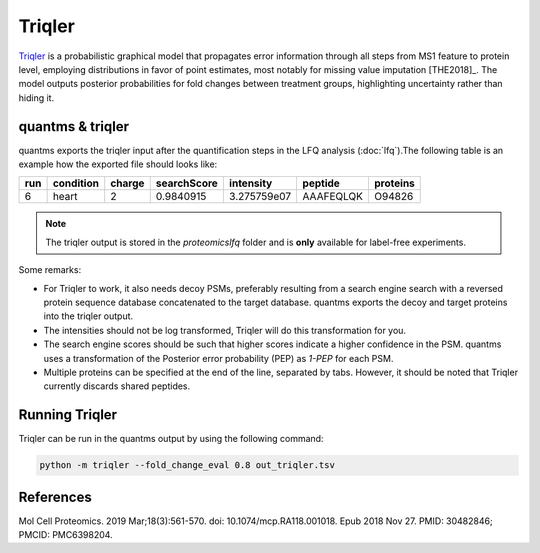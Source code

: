 Triqler
=======

`Triqler <https://github.com/statisticalbiotechnology/triqler>`_ is a probabilistic graphical model that propagates error
information through all steps from MS1 feature to protein level, employing distributions in favor of point estimates,
most notably for missing value imputation [THE2018]_. The model outputs posterior probabilities for fold changes between treatment
groups, highlighting uncertainty rather than hiding it.

quantms & triqler
-------------------

quantms exports the triqler input after the quantification steps in the LFQ analysis (:doc:`lfq`).The following table is
an example how the exported file should looks like:

============  ===============   ===============  ============  ==============  ================  =========
run           condition         charge           searchScore   intensity       peptide           proteins
============  ===============   ===============  ============  ==============  ================  =========
6             heart             2                0.9840915     3.275759e07     AAAFEQLQK         O94826
============  ===============   ===============  ============  ==============  ================  =========

.. note:: The triqler output is stored in the `proteomicslfq` folder and is **only** available for label-free experiments.

Some remarks:

- For Triqler to work, it also needs decoy PSMs, preferably resulting from a search engine search with a reversed protein sequence database concatenated to the target database. quantms exports the decoy and target proteins into the triqler output.
- The intensities should not be log transformed, Triqler will do this transformation for you.
- The search engine scores should be such that higher scores indicate a higher confidence in the PSM. quantms uses a transformation of the Posterior error probability (PEP) as `1-PEP` for each PSM.
- Multiple proteins can be specified at the end of the line, separated by tabs. However, it should be noted that Triqler currently discards shared peptides.

Running Triqler
--------------------------

Triqler can be run in the quantms output by using the following command:

.. code-block:: bash

   python -m triqler --fold_change_eval 0.8 out_triqler.tsv

References
---------------------------

.. [THE2018]] The M, Käll L. Integrated Identification and Quantification Error Probabilities for Shotgun Proteomics.
Mol Cell Proteomics. 2019 Mar;18(3):561-570. doi: 10.1074/mcp.RA118.001018. Epub 2018 Nov 27. PMID: 30482846; PMCID: PMC6398204.
